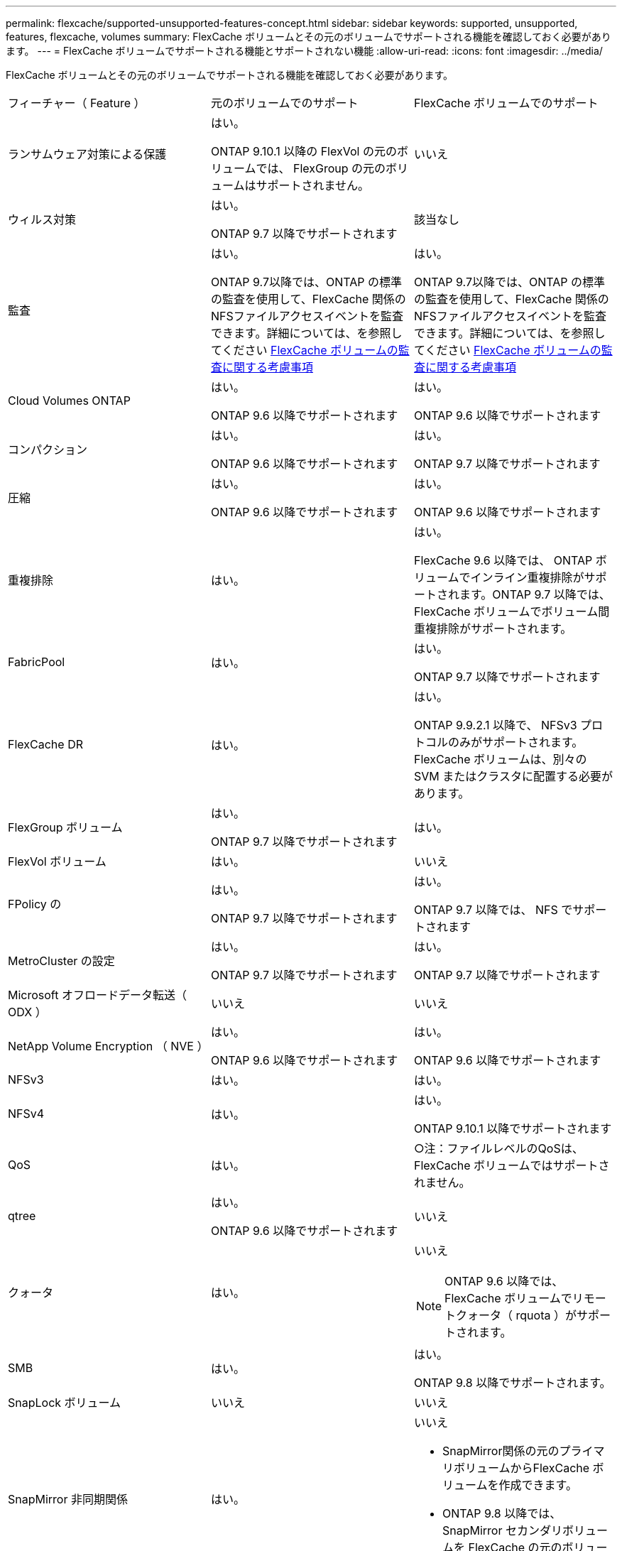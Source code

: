 ---
permalink: flexcache/supported-unsupported-features-concept.html 
sidebar: sidebar 
keywords: supported, unsupported, features, flexcache, volumes 
summary: FlexCache ボリュームとその元のボリュームでサポートされる機能を確認しておく必要があります。 
---
= FlexCache ボリュームでサポートされる機能とサポートされない機能
:allow-uri-read: 
:icons: font
:imagesdir: ../media/


[role="lead"]
FlexCache ボリュームとその元のボリュームでサポートされる機能を確認しておく必要があります。

|===


| フィーチャー（ Feature ） | 元のボリュームでのサポート | FlexCache ボリュームでのサポート 


 a| 
ランサムウェア対策による保護
 a| 
はい。

ONTAP 9.10.1 以降の FlexVol の元のボリュームでは、 FlexGroup の元のボリュームはサポートされません。
 a| 
いいえ



 a| 
ウィルス対策
 a| 
はい。

ONTAP 9.7 以降でサポートされます
 a| 
該当なし



 a| 
監査
 a| 
はい。

ONTAP 9.7以降では、ONTAP の標準の監査を使用して、FlexCache 関係のNFSファイルアクセスイベントを監査できます。詳細については、を参照してください xref:audit-flexcache-volumes-concept.adoc[FlexCache ボリュームの監査に関する考慮事項]
 a| 
はい。

ONTAP 9.7以降では、ONTAP の標準の監査を使用して、FlexCache 関係のNFSファイルアクセスイベントを監査できます。詳細については、を参照してください xref:audit-flexcache-volumes-concept.adoc[FlexCache ボリュームの監査に関する考慮事項]



 a| 
Cloud Volumes ONTAP
 a| 
はい。

ONTAP 9.6 以降でサポートされます
 a| 
はい。

ONTAP 9.6 以降でサポートされます



 a| 
コンパクション
 a| 
はい。

ONTAP 9.6 以降でサポートされます
 a| 
はい。

ONTAP 9.7 以降でサポートされます



 a| 
圧縮
 a| 
はい。

ONTAP 9.6 以降でサポートされます
 a| 
はい。

ONTAP 9.6 以降でサポートされます



 a| 
重複排除
 a| 
はい。
 a| 
はい。

FlexCache 9.6 以降では、 ONTAP ボリュームでインライン重複排除がサポートされます。ONTAP 9.7 以降では、 FlexCache ボリュームでボリューム間重複排除がサポートされます。



 a| 
FabricPool
 a| 
はい。
 a| 
はい。

ONTAP 9.7 以降でサポートされます



 a| 
FlexCache DR
 a| 
はい。
 a| 
はい。

ONTAP 9.9.2.1 以降で、 NFSv3 プロトコルのみがサポートされます。FlexCache ボリュームは、別々の SVM またはクラスタに配置する必要があります。



 a| 
FlexGroup ボリューム
 a| 
はい。

ONTAP 9.7 以降でサポートされます
 a| 
はい。



 a| 
FlexVol ボリューム
 a| 
はい。
 a| 
いいえ



 a| 
FPolicy の
 a| 
はい。

ONTAP 9.7 以降でサポートされます
 a| 
はい。

ONTAP 9.7 以降では、 NFS でサポートされます



 a| 
MetroCluster の設定
 a| 
はい。

ONTAP 9.7 以降でサポートされます
 a| 
はい。

ONTAP 9.7 以降でサポートされます



 a| 
Microsoft オフロードデータ転送（ ODX ）
 a| 
いいえ
 a| 
いいえ



 a| 
NetApp Volume Encryption （ NVE ）
 a| 
はい。

ONTAP 9.6 以降でサポートされます
 a| 
はい。

ONTAP 9.6 以降でサポートされます



 a| 
NFSv3
 a| 
はい。
 a| 
はい。



 a| 
NFSv4
 a| 
はい。
 a| 
はい。

ONTAP 9.10.1 以降でサポートされます



 a| 
QoS
 a| 
はい。
 a| 
○注：ファイルレベルのQoSは、FlexCache ボリュームではサポートされません。



 a| 
qtree
 a| 
はい。

ONTAP 9.6 以降でサポートされます
 a| 
いいえ



 a| 
クォータ
 a| 
はい。
 a| 
いいえ


NOTE: ONTAP 9.6 以降では、 FlexCache ボリュームでリモートクォータ（ rquota ）がサポートされます。



 a| 
SMB
 a| 
はい。
 a| 
はい。

ONTAP 9.8 以降でサポートされます。



 a| 
SnapLock ボリューム
 a| 
いいえ
 a| 
いいえ



 a| 
SnapMirror 非同期関係
 a| 
はい。
 a| 
いいえ

* SnapMirror関係の元のプライマリボリュームからFlexCache ボリュームを作成できます。
* ONTAP 9.8 以降では、 SnapMirror セカンダリボリュームを FlexCache の元のボリュームにすることができます。




 a| 
SnapMirror Synchronous 関係
 a| 
いいえ
 a| 
いいえ



 a| 
SnapRestore
 a| 
はい。
 a| 
いいえ



 a| 
Snapshot コピー
 a| 
はい。
 a| 
いいえ



 a| 
SVM の IP 設定
 a| 
はい。

ONTAP 9.5 以降でサポート。SVM DR 関係のプライマリ SVM に元のボリュームを含めることができます。ただし、 SVM DR 関係が解除された場合は、新しい元のボリュームを使用して FlexCache 関係を再作成する必要があります。
 a| 
いいえ

プライマリ SVM には FlexCache を作成できますが、セカンダリ SVM には作成できません。プライマリ SVM 内の FlexCache ボリュームは、 SVM DR 関係の一部としてレプリケートされません。



 a| 
ストレージレベルのアクセス保護（ SLAG ）
 a| 
いいえ
 a| 
いいえ



 a| 
シンプロビジョニング
 a| 
はい。
 a| 
はい。

ONTAP 9.7 以降でサポートされます



 a| 
ボリュームクローニング
 a| 
はい。

ONTAP 9.6 以降では、元のボリュームおよび元のボリューム内のファイルのクローニングがサポートされます。
 a| 
いいえ



 a| 
ボリューム移動
 a| 
はい。
 a| 
○（ボリュームコンスティチュエントのみ）

ONTAP 9.6 以降では、 FlexCache ボリュームのボリュームコンスティチュエントの移動がサポートされます。



 a| 
ボリュームをリホスト
 a| 
いいえ
 a| 
いいえ

|===